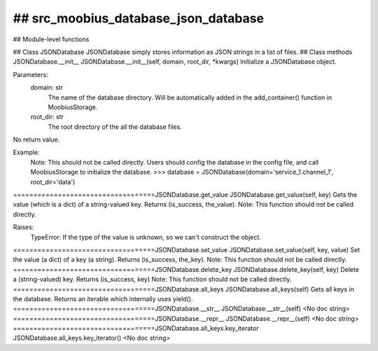 ## src_moobius_database_json_database
===================================

## Module-level functions

## Class JSONDatabase
JSONDatabase simply stores information as JSON strings in a list of files.
## Class methods
JSONDatabase.__init__
JSONDatabase.__init__(self, domain, root_dir, \*kwargs)
Initialize a JSONDatabase object.

Parameters:
  domain: str
    The name of the database directory. Will be automatically added in the add_container() function in MoobiusStorage.
  root_dir: str
    The root directory of the all the database files.

No return value.

Example:
  Note: This should not be called directly. Users should config the database in the config file, and call MoobiusStorage to initialize the database.
  >>> database = JSONDatabase(domain='service_1.channel_1', root_dir='data')
===================================JSONDatabase.get_value
JSONDatabase.get_value(self, key)
Gets the value (which is a dict) of a string-valued key. Returns (is_success, the_value).
Note: This function should not be called directly.

Raises:
  TypeError: If the type of the value is unknown, so we can't construct the object.
===================================JSONDatabase.set_value
JSONDatabase.set_value(self, key, value)
Set the value (a dict) of a key (a string). Returns (is_success, the_key).
Note: This function should not be called directly.
===================================JSONDatabase.delete_key
JSONDatabase.delete_key(self, key)
Delete a (string-valued) key. Returns (is_success, key)
Note: This function should not be called directly.
===================================JSONDatabase.all_keys
JSONDatabase.all_keys(self)
Gets all keys in the database. Returns an iterable which internally uses yield().
===================================JSONDatabase.__str__
JSONDatabase.__str__(self)
<No doc string>
===================================JSONDatabase.__repr__
JSONDatabase.__repr__(self)
<No doc string>
===================================JSONDatabase.all_keys.key_iterator
JSONDatabase.all_keys.key_iterator()
<No doc string>